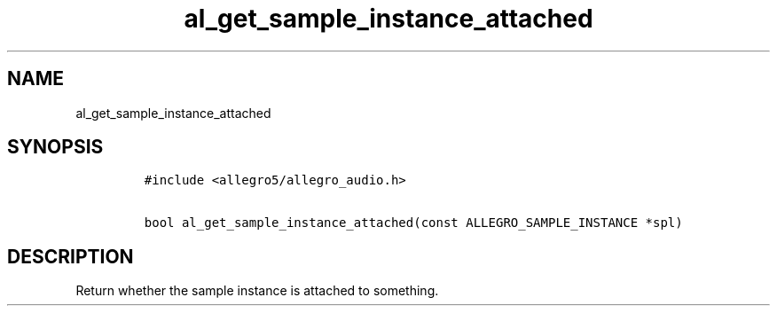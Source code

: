 .TH al_get_sample_instance_attached 3 "" "Allegro reference manual"
.SH NAME
.PP
al_get_sample_instance_attached
.SH SYNOPSIS
.IP
.nf
\f[C]
#include\ <allegro5/allegro_audio.h>

bool\ al_get_sample_instance_attached(const\ ALLEGRO_SAMPLE_INSTANCE\ *spl)
\f[]
.fi
.SH DESCRIPTION
.PP
Return whether the sample instance is attached to something.
